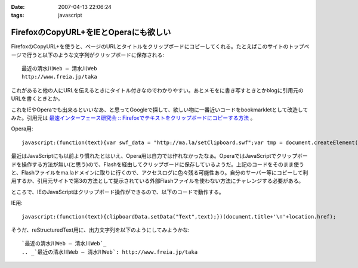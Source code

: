 :date: 2007-04-13 22:06:24
:tags: javascript

=================================================
FirefoxのCopyURL+をIEとOperaにも欲しい
=================================================

FirefoxのCopyURL+を使うと、ページのURLとタイトルをクリップボードにコピーしてくれる。たとえばこのサイトのトップページで行うと以下のような文字列がクリップボードに保存される::

  最近の清水川Web — 清水川Web 
  http://www.freia.jp/taka

これがあると他の人にURLを伝えるときにタイトル付きなのでわかりやすい。あとメモをに書き写すときとかblogに引用元のURLを書くときとか。

これをIEやOperaでも出来るといいなあ、と思ってGoogleで探して、欲しい物に一番近いコードをbookmarkletとして改造してみた。引用元は `最速インターフェース研究会 :: Firefoxでテキストをクリップボードにコピーする方法`_ 。

Opera用::

  javascript:(function(text){var swf_data = "http://ma.la/setClipboard.swf";var tmp = document.createElement("div");tmp.innerHTML = '<embed src="'+swf_data+'" FlashVars="code='+encodeURI(text)+'" width="0" height="0"></embed>';with(tmp.style){position ="absolute";left = "-10px";top  = "-10px";visibility = "hidden";};document.body.appendChild(tmp);setTimeout(function(){document.body.removeChild(tmp)},1000);})(document.title+"\n"+location.href)


最近はJavaScriptにも以前より慣れたとはいえ、Opera用は自力では作れなかったなぁ。OperaではJavaScriptでクリップボードを操作する方法が無い(と思う)ので、Flashを経由してクリップボードに保存しているようだ。上記のコードをそのまま使うと、Flashファイルをma.laドメインに取りに行くので、アクセスログに色々残る可能性あり。自分のサーバー等にコピーして利用するか、引用元サイトで第3の方法として提示されている外部Flashファイルを使わない方法にチャレンジする必要がある。

ところで、IEのJavaScriptはクリップボード操作ができるので、以下のコードで動作する。

IE用::

  javascript:(function(text){clipboardData.setData("Text",text);})(document.title+'\n'+location.href);


そうだ、reStructuredText用に、出力文字列を以下のようにしてみようかな::

  `最近の清水川Web — 清水川Web`_
  .. _`最近の清水川Web — 清水川Web`: http://www.freia.jp/taka



.. _`最速インターフェース研究会 :: Firefoxでテキストをクリップボードにコピーする方法`: http://la.ma.la/blog/diary_200601100445.htm


.. :extend type: text/html
.. :extend:

